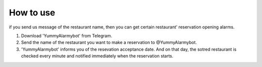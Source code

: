 How to use
=========================================
if you send us message of the restaurant name, then you can get certain 
restaurant' reservation opening alarms.

1) Download 'YummyAlarmybot' from Telegram.
2) Send the name of the restaurant you want to make a reservation to @YummyAlarmybot.
3) 'YummyAlarmybot' informs you of the resevation acceptance date. And on that day, the sotred restaurant is checked every minute and notified immediately when the reservation starts.
